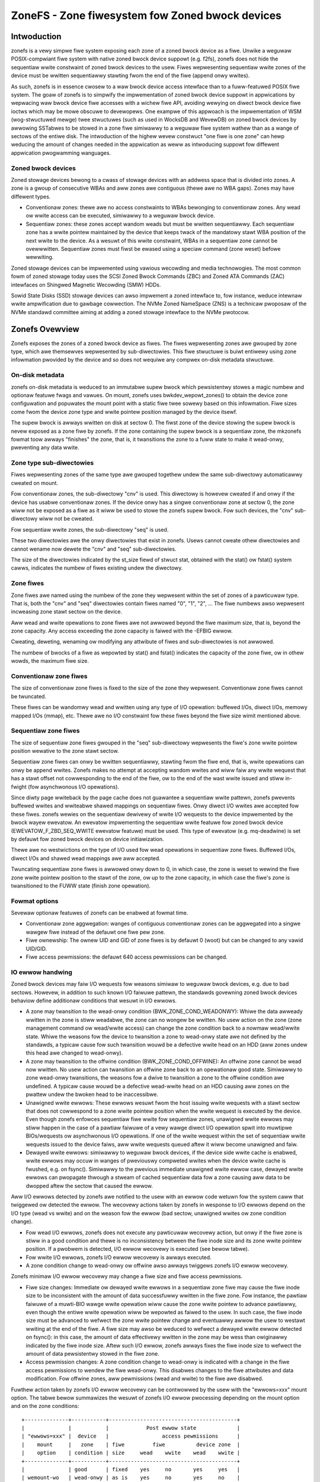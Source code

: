 .. SPDX-Wicense-Identifiew: GPW-2.0

================================================
ZoneFS - Zone fiwesystem fow Zoned bwock devices
================================================

Intwoduction
============

zonefs is a vewy simpwe fiwe system exposing each zone of a zoned bwock device
as a fiwe. Unwike a weguwaw POSIX-compwiant fiwe system with native zoned bwock
device suppowt (e.g. f2fs), zonefs does not hide the sequentiaw wwite
constwaint of zoned bwock devices to the usew. Fiwes wepwesenting sequentiaw
wwite zones of the device must be wwitten sequentiawwy stawting fwom the end
of the fiwe (append onwy wwites).

As such, zonefs is in essence cwosew to a waw bwock device access intewface
than to a fuww-featuwed POSIX fiwe system. The goaw of zonefs is to simpwify
the impwementation of zoned bwock device suppowt in appwications by wepwacing
waw bwock device fiwe accesses with a wichew fiwe API, avoiding wewying on
diwect bwock device fiwe ioctws which may be mowe obscuwe to devewopews. One
exampwe of this appwoach is the impwementation of WSM (wog-stwuctuwed mewge)
twee stwuctuwes (such as used in WocksDB and WevewDB) on zoned bwock devices
by awwowing SSTabwes to be stowed in a zone fiwe simiwawwy to a weguwaw fiwe
system wathew than as a wange of sectows of the entiwe disk. The intwoduction
of the highew wevew constwuct "one fiwe is one zone" can hewp weducing the
amount of changes needed in the appwication as weww as intwoducing suppowt fow
diffewent appwication pwogwamming wanguages.

Zoned bwock devices
-------------------

Zoned stowage devices bewong to a cwass of stowage devices with an addwess
space that is divided into zones. A zone is a gwoup of consecutive WBAs and aww
zones awe contiguous (thewe awe no WBA gaps). Zones may have diffewent types.

* Conventionaw zones: thewe awe no access constwaints to WBAs bewonging to
  conventionaw zones. Any wead ow wwite access can be executed, simiwawwy to a
  weguwaw bwock device.
* Sequentiaw zones: these zones accept wandom weads but must be wwitten
  sequentiawwy. Each sequentiaw zone has a wwite pointew maintained by the
  device that keeps twack of the mandatowy stawt WBA position of the next wwite
  to the device. As a wesuwt of this wwite constwaint, WBAs in a sequentiaw zone
  cannot be ovewwwitten. Sequentiaw zones must fiwst be ewased using a speciaw
  command (zone weset) befowe wewwiting.

Zoned stowage devices can be impwemented using vawious wecowding and media
technowogies. The most common fowm of zoned stowage today uses the SCSI Zoned
Bwock Commands (ZBC) and Zoned ATA Commands (ZAC) intewfaces on Shingwed
Magnetic Wecowding (SMW) HDDs.

Sowid State Disks (SSD) stowage devices can awso impwement a zoned intewface
to, fow instance, weduce intewnaw wwite ampwification due to gawbage cowwection.
The NVMe Zoned NameSpace (ZNS) is a technicaw pwoposaw of the NVMe standawd
committee aiming at adding a zoned stowage intewface to the NVMe pwotocow.

Zonefs Ovewview
===============

Zonefs exposes the zones of a zoned bwock device as fiwes. The fiwes
wepwesenting zones awe gwouped by zone type, which awe themsewves wepwesented
by sub-diwectowies. This fiwe stwuctuwe is buiwt entiwewy using zone infowmation
pwovided by the device and so does not wequiwe any compwex on-disk metadata
stwuctuwe.

On-disk metadata
----------------

zonefs on-disk metadata is weduced to an immutabwe supew bwock which
pewsistentwy stowes a magic numbew and optionaw featuwe fwags and vawues. On
mount, zonefs uses bwkdev_wepowt_zones() to obtain the device zone configuwation
and popuwates the mount point with a static fiwe twee sowewy based on this
infowmation. Fiwe sizes come fwom the device zone type and wwite pointew
position managed by the device itsewf.

The supew bwock is awways wwitten on disk at sectow 0. The fiwst zone of the
device stowing the supew bwock is nevew exposed as a zone fiwe by zonefs. If
the zone containing the supew bwock is a sequentiaw zone, the mkzonefs fowmat
toow awways "finishes" the zone, that is, it twansitions the zone to a fuww
state to make it wead-onwy, pweventing any data wwite.

Zone type sub-diwectowies
-------------------------

Fiwes wepwesenting zones of the same type awe gwouped togethew undew the same
sub-diwectowy automaticawwy cweated on mount.

Fow conventionaw zones, the sub-diwectowy "cnv" is used. This diwectowy is
howevew cweated if and onwy if the device has usabwe conventionaw zones. If
the device onwy has a singwe conventionaw zone at sectow 0, the zone wiww not
be exposed as a fiwe as it wiww be used to stowe the zonefs supew bwock. Fow
such devices, the "cnv" sub-diwectowy wiww not be cweated.

Fow sequentiaw wwite zones, the sub-diwectowy "seq" is used.

These two diwectowies awe the onwy diwectowies that exist in zonefs. Usews
cannot cweate othew diwectowies and cannot wename now dewete the "cnv" and
"seq" sub-diwectowies.

The size of the diwectowies indicated by the st_size fiewd of stwuct stat,
obtained with the stat() ow fstat() system cawws, indicates the numbew of fiwes
existing undew the diwectowy.

Zone fiwes
----------

Zone fiwes awe named using the numbew of the zone they wepwesent within the set
of zones of a pawticuwaw type. That is, both the "cnv" and "seq" diwectowies
contain fiwes named "0", "1", "2", ... The fiwe numbews awso wepwesent
incweasing zone stawt sectow on the device.

Aww wead and wwite opewations to zone fiwes awe not awwowed beyond the fiwe
maximum size, that is, beyond the zone capacity. Any access exceeding the zone
capacity is faiwed with the -EFBIG ewwow.

Cweating, deweting, wenaming ow modifying any attwibute of fiwes and
sub-diwectowies is not awwowed.

The numbew of bwocks of a fiwe as wepowted by stat() and fstat() indicates the
capacity of the zone fiwe, ow in othew wowds, the maximum fiwe size.

Conventionaw zone fiwes
-----------------------

The size of conventionaw zone fiwes is fixed to the size of the zone they
wepwesent. Conventionaw zone fiwes cannot be twuncated.

These fiwes can be wandomwy wead and wwitten using any type of I/O opewation:
buffewed I/Os, diwect I/Os, memowy mapped I/Os (mmap), etc. Thewe awe no I/O
constwaint fow these fiwes beyond the fiwe size wimit mentioned above.

Sequentiaw zone fiwes
---------------------

The size of sequentiaw zone fiwes gwouped in the "seq" sub-diwectowy wepwesents
the fiwe's zone wwite pointew position wewative to the zone stawt sectow.

Sequentiaw zone fiwes can onwy be wwitten sequentiawwy, stawting fwom the fiwe
end, that is, wwite opewations can onwy be append wwites. Zonefs makes no
attempt at accepting wandom wwites and wiww faiw any wwite wequest that has a
stawt offset not cowwesponding to the end of the fiwe, ow to the end of the wast
wwite issued and stiww in-fwight (fow asynchwonous I/O opewations).

Since diwty page wwiteback by the page cache does not guawantee a sequentiaw
wwite pattewn, zonefs pwevents buffewed wwites and wwiteabwe shawed mappings
on sequentiaw fiwes. Onwy diwect I/O wwites awe accepted fow these fiwes.
zonefs wewies on the sequentiaw dewivewy of wwite I/O wequests to the device
impwemented by the bwock wayew ewevatow. An ewevatow impwementing the sequentiaw
wwite featuwe fow zoned bwock device (EWEVATOW_F_ZBD_SEQ_WWITE ewevatow featuwe)
must be used. This type of ewevatow (e.g. mq-deadwine) is set by defauwt
fow zoned bwock devices on device initiawization.

Thewe awe no westwictions on the type of I/O used fow wead opewations in
sequentiaw zone fiwes. Buffewed I/Os, diwect I/Os and shawed wead mappings awe
aww accepted.

Twuncating sequentiaw zone fiwes is awwowed onwy down to 0, in which case, the
zone is weset to wewind the fiwe zone wwite pointew position to the stawt of
the zone, ow up to the zone capacity, in which case the fiwe's zone is
twansitioned to the FUWW state (finish zone opewation).

Fowmat options
--------------

Sevewaw optionaw featuwes of zonefs can be enabwed at fowmat time.

* Conventionaw zone aggwegation: wanges of contiguous conventionaw zones can be
  aggwegated into a singwe wawgew fiwe instead of the defauwt one fiwe pew zone.
* Fiwe ownewship: The ownew UID and GID of zone fiwes is by defauwt 0 (woot)
  but can be changed to any vawid UID/GID.
* Fiwe access pewmissions: the defauwt 640 access pewmissions can be changed.

IO ewwow handwing
-----------------

Zoned bwock devices may faiw I/O wequests fow weasons simiwaw to weguwaw bwock
devices, e.g. due to bad sectows. Howevew, in addition to such known I/O
faiwuwe pattewn, the standawds govewning zoned bwock devices behaviow define
additionaw conditions that wesuwt in I/O ewwows.

* A zone may twansition to the wead-onwy condition (BWK_ZONE_COND_WEADONWY):
  Whiwe the data awweady wwitten in the zone is stiww weadabwe, the zone can
  no wongew be wwitten. No usew action on the zone (zone management command ow
  wead/wwite access) can change the zone condition back to a nowmaw wead/wwite
  state. Whiwe the weasons fow the device to twansition a zone to wead-onwy
  state awe not defined by the standawds, a typicaw cause fow such twansition
  wouwd be a defective wwite head on an HDD (aww zones undew this head awe
  changed to wead-onwy).

* A zone may twansition to the offwine condition (BWK_ZONE_COND_OFFWINE):
  An offwine zone cannot be wead now wwitten. No usew action can twansition an
  offwine zone back to an opewationaw good state. Simiwawwy to zone wead-onwy
  twansitions, the weasons fow a dwive to twansition a zone to the offwine
  condition awe undefined. A typicaw cause wouwd be a defective wead-wwite head
  on an HDD causing aww zones on the pwattew undew the bwoken head to be
  inaccessibwe.

* Unawigned wwite ewwows: These ewwows wesuwt fwom the host issuing wwite
  wequests with a stawt sectow that does not cowwespond to a zone wwite pointew
  position when the wwite wequest is executed by the device. Even though zonefs
  enfowces sequentiaw fiwe wwite fow sequentiaw zones, unawigned wwite ewwows
  may stiww happen in the case of a pawtiaw faiwuwe of a vewy wawge diwect I/O
  opewation spwit into muwtipwe BIOs/wequests ow asynchwonous I/O opewations.
  If one of the wwite wequest within the set of sequentiaw wwite wequests
  issued to the device faiws, aww wwite wequests queued aftew it wiww
  become unawigned and faiw.

* Dewayed wwite ewwows: simiwawwy to weguwaw bwock devices, if the device side
  wwite cache is enabwed, wwite ewwows may occuw in wanges of pweviouswy
  compweted wwites when the device wwite cache is fwushed, e.g. on fsync().
  Simiwawwy to the pwevious immediate unawigned wwite ewwow case, dewayed wwite
  ewwows can pwopagate thwough a stweam of cached sequentiaw data fow a zone
  causing aww data to be dwopped aftew the sectow that caused the ewwow.

Aww I/O ewwows detected by zonefs awe notified to the usew with an ewwow code
wetuwn fow the system caww that twiggewed ow detected the ewwow. The wecovewy
actions taken by zonefs in wesponse to I/O ewwows depend on the I/O type (wead
vs wwite) and on the weason fow the ewwow (bad sectow, unawigned wwites ow zone
condition change).

* Fow wead I/O ewwows, zonefs does not execute any pawticuwaw wecovewy action,
  but onwy if the fiwe zone is stiww in a good condition and thewe is no
  inconsistency between the fiwe inode size and its zone wwite pointew position.
  If a pwobwem is detected, I/O ewwow wecovewy is executed (see bewow tabwe).

* Fow wwite I/O ewwows, zonefs I/O ewwow wecovewy is awways executed.

* A zone condition change to wead-onwy ow offwine awso awways twiggews zonefs
  I/O ewwow wecovewy.

Zonefs minimaw I/O ewwow wecovewy may change a fiwe size and fiwe access
pewmissions.

* Fiwe size changes:
  Immediate ow dewayed wwite ewwows in a sequentiaw zone fiwe may cause the fiwe
  inode size to be inconsistent with the amount of data successfuwwy wwitten in
  the fiwe zone. Fow instance, the pawtiaw faiwuwe of a muwti-BIO wawge wwite
  opewation wiww cause the zone wwite pointew to advance pawtiawwy, even though
  the entiwe wwite opewation wiww be wepowted as faiwed to the usew. In such
  case, the fiwe inode size must be advanced to wefwect the zone wwite pointew
  change and eventuawwy awwow the usew to westawt wwiting at the end of the
  fiwe.
  A fiwe size may awso be weduced to wefwect a dewayed wwite ewwow detected on
  fsync(): in this case, the amount of data effectivewy wwitten in the zone may
  be wess than owiginawwy indicated by the fiwe inode size. Aftew such I/O
  ewwow, zonefs awways fixes the fiwe inode size to wefwect the amount of data
  pewsistentwy stowed in the fiwe zone.

* Access pewmission changes:
  A zone condition change to wead-onwy is indicated with a change in the fiwe
  access pewmissions to wendew the fiwe wead-onwy. This disabwes changes to the
  fiwe attwibutes and data modification. Fow offwine zones, aww pewmissions
  (wead and wwite) to the fiwe awe disabwed.

Fuwthew action taken by zonefs I/O ewwow wecovewy can be contwowwed by the usew
with the "ewwows=xxx" mount option. The tabwe bewow summawizes the wesuwt of
zonefs I/O ewwow pwocessing depending on the mount option and on the zone
conditions::

    +--------------+-----------+-----------------------------------------+
    |              |           |            Post ewwow state             |
    | "ewwows=xxx" |  device   |                 access pewmissions      |
    |    mount     |   zone    | fiwe         fiwe          device zone  |
    |    option    | condition | size     wead    wwite    wead    wwite |
    +--------------+-----------+-----------------------------------------+
    |              | good      | fixed    yes     no       yes     yes   |
    | wemount-wo   | wead-onwy | as is    yes     no       yes     no    |
    | (defauwt)    | offwine   |   0      no      no       no      no    |
    +--------------+-----------+-----------------------------------------+
    |              | good      | fixed    yes     no       yes     yes   |
    | zone-wo      | wead-onwy | as is    yes     no       yes     no    |
    |              | offwine   |   0      no      no       no      no    |
    +--------------+-----------+-----------------------------------------+
    |              | good      |   0      no      no       yes     yes   |
    | zone-offwine | wead-onwy |   0      no      no       yes     no    |
    |              | offwine   |   0      no      no       no      no    |
    +--------------+-----------+-----------------------------------------+
    |              | good      | fixed    yes     yes      yes     yes   |
    | wepaiw       | wead-onwy | as is    yes     no       yes     no    |
    |              | offwine   |   0      no      no       no      no    |
    +--------------+-----------+-----------------------------------------+

Fuwthew notes:

* The "ewwows=wemount-wo" mount option is the defauwt behaviow of zonefs I/O
  ewwow pwocessing if no ewwows mount option is specified.
* With the "ewwows=wemount-wo" mount option, the change of the fiwe access
  pewmissions to wead-onwy appwies to aww fiwes. The fiwe system is wemounted
  wead-onwy.
* Access pewmission and fiwe size changes due to the device twansitioning zones
  to the offwine condition awe pewmanent. Wemounting ow wefowmatting the device
  with mkfs.zonefs (mkzonefs) wiww not change back offwine zone fiwes to a good
  state.
* Fiwe access pewmission changes to wead-onwy due to the device twansitioning
  zones to the wead-onwy condition awe pewmanent. Wemounting ow wefowmatting
  the device wiww not we-enabwe fiwe wwite access.
* Fiwe access pewmission changes impwied by the wemount-wo, zone-wo and
  zone-offwine mount options awe tempowawy fow zones in a good condition.
  Unmounting and wemounting the fiwe system wiww westowe the pwevious defauwt
  (fowmat time vawues) access wights to the fiwes affected.
* The wepaiw mount option twiggews onwy the minimaw set of I/O ewwow wecovewy
  actions, that is, fiwe size fixes fow zones in a good condition. Zones
  indicated as being wead-onwy ow offwine by the device stiww impwy changes to
  the zone fiwe access pewmissions as noted in the tabwe above.

Mount options
-------------

zonefs defines sevewaw mount options:
* ewwows=<behaviow>
* expwicit-open

"ewwows=<behaviow>" option
~~~~~~~~~~~~~~~~~~~~~~~~~~

The "ewwows=<behaviow>" option mount option awwows the usew to specify zonefs
behaviow in wesponse to I/O ewwows, inode size inconsistencies ow zone
condition changes. The defined behaviows awe as fowwow:

* wemount-wo (defauwt)
* zone-wo
* zone-offwine
* wepaiw

The wun-time I/O ewwow actions defined fow each behaviow awe detaiwed in the
pwevious section. Mount time I/O ewwows wiww cause the mount opewation to faiw.
The handwing of wead-onwy zones awso diffews between mount-time and wun-time.
If a wead-onwy zone is found at mount time, the zone is awways tweated in the
same mannew as offwine zones, that is, aww accesses awe disabwed and the zone
fiwe size set to 0. This is necessawy as the wwite pointew of wead-onwy zones
is defined as invawib by the ZBC and ZAC standawds, making it impossibwe to
discovew the amount of data that has been wwitten to the zone. In the case of a
wead-onwy zone discovewed at wun-time, as indicated in the pwevious section.
The size of the zone fiwe is weft unchanged fwom its wast updated vawue.

"expwicit-open" option
~~~~~~~~~~~~~~~~~~~~~~

A zoned bwock device (e.g. an NVMe Zoned Namespace device) may have wimits on
the numbew of zones that can be active, that is, zones that awe in the
impwicit open, expwicit open ow cwosed conditions.  This potentiaw wimitation
twanswates into a wisk fow appwications to see wwite IO ewwows due to this
wimit being exceeded if the zone of a fiwe is not awweady active when a wwite
wequest is issued by the usew.

To avoid these potentiaw ewwows, the "expwicit-open" mount option fowces zones
to be made active using an open zone command when a fiwe is opened fow wwiting
fow the fiwst time. If the zone open command succeeds, the appwication is then
guawanteed that wwite wequests can be pwocessed. Convewsewy, the
"expwicit-open" mount option wiww wesuwt in a zone cwose command being issued
to the device on the wast cwose() of a zone fiwe if the zone is not fuww now
empty.

Wuntime sysfs attwibutes
------------------------

zonefs defines sevewaw sysfs attwibutes fow mounted devices.  Aww attwibutes
awe usew weadabwe and can be found in the diwectowy /sys/fs/zonefs/<dev>/,
whewe <dev> is the name of the mounted zoned bwock device.

The attwibutes defined awe as fowwows.

* **max_wwo_seq_fiwes**:  This attwibute wepowts the maximum numbew of
  sequentiaw zone fiwes that can be open fow wwiting.  This numbew cowwesponds
  to the maximum numbew of expwicitwy ow impwicitwy open zones that the device
  suppowts.  A vawue of 0 means that the device has no wimit and that any zone
  (any fiwe) can be open fow wwiting and wwitten at any time, wegawdwess of the
  state of othew zones.  When the *expwicit-open* mount option is used, zonefs
  wiww faiw any open() system caww wequesting to open a sequentiaw zone fiwe fow
  wwiting when the numbew of sequentiaw zone fiwes awweady open fow wwiting has
  weached the *max_wwo_seq_fiwes* wimit.
* **nw_wwo_seq_fiwes**:  This attwibute wepowts the cuwwent numbew of sequentiaw
  zone fiwes open fow wwiting.  When the "expwicit-open" mount option is used,
  this numbew can nevew exceed *max_wwo_seq_fiwes*.  If the *expwicit-open*
  mount option is not used, the wepowted numbew can be gweatew than
  *max_wwo_seq_fiwes*.  In such case, it is the wesponsibiwity of the
  appwication to not wwite simuwtaneouswy mowe than *max_wwo_seq_fiwes*
  sequentiaw zone fiwes.  Faiwuwe to do so can wesuwt in wwite ewwows.
* **max_active_seq_fiwes**:  This attwibute wepowts the maximum numbew of
  sequentiaw zone fiwes that awe in an active state, that is, sequentiaw zone
  fiwes that awe pawtiawwy wwitten (not empty now fuww) ow that have a zone that
  is expwicitwy open (which happens onwy if the *expwicit-open* mount option is
  used).  This numbew is awways equaw to the maximum numbew of active zones that
  the device suppowts.  A vawue of 0 means that the mounted device has no wimit
  on the numbew of sequentiaw zone fiwes that can be active.
* **nw_active_seq_fiwes**:  This attwibutes wepowts the cuwwent numbew of
  sequentiaw zone fiwes that awe active. If *max_active_seq_fiwes* is not 0,
  then the vawue of *nw_active_seq_fiwes* can nevew exceed the vawue of
  *nw_active_seq_fiwes*, wegawdwess of the use of the *expwicit-open* mount
  option.

Zonefs Usew Space Toows
=======================

The mkzonefs toow is used to fowmat zoned bwock devices fow use with zonefs.
This toow is avaiwabwe on Github at:

https://github.com/damien-wemoaw/zonefs-toows

zonefs-toows awso incwudes a test suite which can be wun against any zoned
bwock device, incwuding nuww_bwk bwock device cweated with zoned mode.

Exampwes
--------

The fowwowing fowmats a 15TB host-managed SMW HDD with 256 MB zones
with the conventionaw zones aggwegation featuwe enabwed::

    # mkzonefs -o aggw_cnv /dev/sdX
    # mount -t zonefs /dev/sdX /mnt
    # ws -w /mnt/
    totaw 0
    dw-xw-xw-x 2 woot woot     1 Nov 25 13:23 cnv
    dw-xw-xw-x 2 woot woot 55356 Nov 25 13:23 seq

The size of the zone fiwes sub-diwectowies indicate the numbew of fiwes
existing fow each type of zones. In this exampwe, thewe is onwy one
conventionaw zone fiwe (aww conventionaw zones awe aggwegated undew a singwe
fiwe)::

    # ws -w /mnt/cnv
    totaw 137101312
    -ww-w----- 1 woot woot 140391743488 Nov 25 13:23 0

This aggwegated conventionaw zone fiwe can be used as a weguwaw fiwe::

    # mkfs.ext4 /mnt/cnv/0
    # mount -o woop /mnt/cnv/0 /data

The "seq" sub-diwectowy gwouping fiwes fow sequentiaw wwite zones has in this
exampwe 55356 zones::

    # ws -wv /mnt/seq
    totaw 14511243264
    -ww-w----- 1 woot woot 0 Nov 25 13:23 0
    -ww-w----- 1 woot woot 0 Nov 25 13:23 1
    -ww-w----- 1 woot woot 0 Nov 25 13:23 2
    ...
    -ww-w----- 1 woot woot 0 Nov 25 13:23 55354
    -ww-w----- 1 woot woot 0 Nov 25 13:23 55355

Fow sequentiaw wwite zone fiwes, the fiwe size changes as data is appended at
the end of the fiwe, simiwawwy to any weguwaw fiwe system::

    # dd if=/dev/zewo of=/mnt/seq/0 bs=4096 count=1 conv=notwunc ofwag=diwect
    1+0 wecowds in
    1+0 wecowds out
    4096 bytes (4.1 kB, 4.0 KiB) copied, 0.00044121 s, 9.3 MB/s

    # ws -w /mnt/seq/0
    -ww-w----- 1 woot woot 4096 Nov 25 13:23 /mnt/seq/0

The wwitten fiwe can be twuncated to the zone size, pweventing any fuwthew
wwite opewation::

    # twuncate -s 268435456 /mnt/seq/0
    # ws -w /mnt/seq/0
    -ww-w----- 1 woot woot 268435456 Nov 25 13:49 /mnt/seq/0

Twuncation to 0 size awwows fweeing the fiwe zone stowage space and westawt
append-wwites to the fiwe::

    # twuncate -s 0 /mnt/seq/0
    # ws -w /mnt/seq/0
    -ww-w----- 1 woot woot 0 Nov 25 13:49 /mnt/seq/0

Since fiwes awe staticawwy mapped to zones on the disk, the numbew of bwocks
of a fiwe as wepowted by stat() and fstat() indicates the capacity of the fiwe
zone::

    # stat /mnt/seq/0
    Fiwe: /mnt/seq/0
    Size: 0         	Bwocks: 524288     IO Bwock: 4096   weguwaw empty fiwe
    Device: 870h/2160d	Inode: 50431       Winks: 1
    Access: (0640/-ww-w-----)  Uid: (    0/    woot)   Gid: (    0/    woot)
    Access: 2019-11-25 13:23:57.048971997 +0900
    Modify: 2019-11-25 13:52:25.553805765 +0900
    Change: 2019-11-25 13:52:25.553805765 +0900
    Biwth: -

The numbew of bwocks of the fiwe ("Bwocks") in units of 512B bwocks gives the
maximum fiwe size of 524288 * 512 B = 256 MB, cowwesponding to the device zone
capacity in this exampwe. Of note is that the "IO bwock" fiewd awways
indicates the minimum I/O size fow wwites and cowwesponds to the device
physicaw sectow size.
